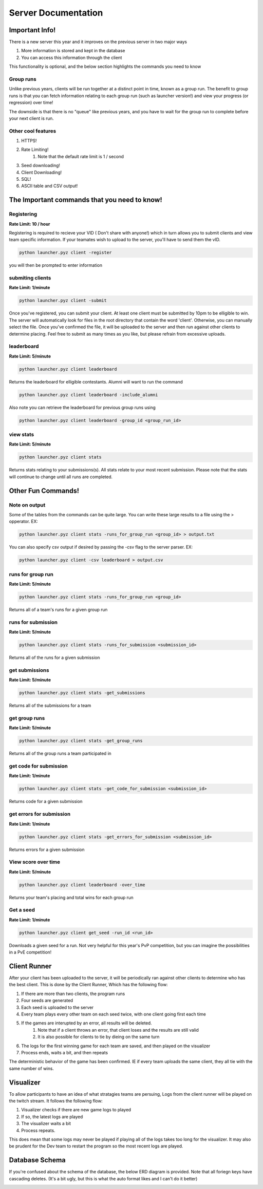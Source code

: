======================
Server Documentation
======================

Important Info!
================

There is a new server this year and it improves on the previous server in two major ways

1. More information is stored and kept in the database
2. You can access this information through the client

This functionality is optional, and the below section highlights the commands you need to know

Group runs
------------

Unlike previous years, clients will be run together at a distinct point in time, known as a group run. The 
benefit to group runs is that you can fetch information relating to each group run (such as launcher version!)
and view your progress (or regression) over time!

The downside is that there is no "queue" like previous years, and you have to wait for the group run to complete 
before your next client is run. 

Other cool features
---------------------

1. HTTPS!
2. Rate Limiting!
    1. Note that the default rate limit is 1 / second
3. Seed downloading!
4. Client Downloading!
5. SQL!
6. ASCII table and CSV output!


The Important commands that you need to know!
================================================

Registering
------------

**Rate Limit: 10 / hour**

Registering is required to recieve your VID ( Don't share with anyone!) which in turn allows you to submit clients and view 
team specific information. If your teamates wish to upload to the server, you'll have to send them the vID.

.. code-block:: python

    python launcher.pyz client -register

you will then be prompted to enter information


submiting clients
--------------------

**Rate Limit: 1/minute**

.. code-block:: python

    python launcher.pyz client -submit

Once you've registered, you can submit your client. At least one client must be submitted by 10pm to be elligible to win. The server will automatically look for files in the 
root directory that contain the word 'client'. Otherwise, you can manually select the file. Once you've confirmed the file, it will be uploaded to the server and 
then run against other clients to determine placing. Feel free to submit as many times as you like, but please refrain from excessive uploads.

leaderboard
--------------

**Rate Limit: 5/minute**

.. code-block:: python

    python launcher.pyz client leaderboard

Returns the leaderboard for elligible contestants. Alumni will want to run the command

.. code-block:: python

    python launcher.pyz client leaderboard -include_alumni

Also note you can retrieve the leaderboard for previous group runs using

.. code-block:: python

    python launcher.pyz client leaderboard -group_id <group_run_id>


view stats
------------

**Rate Limit: 5/minute**

.. code-block:: python

    python launcher.pyz client stats

Returns stats relating to your submissions(s). All stats relate to your most recent submission. Please note that the stats will continue to change until all 
runs are completed.


Other Fun Commands!
=====================


Note on output
-----------------

Some of the tables from the commands can be quite large. You can write these large results to a file using the > opperator. EX:

.. code-block:: python

    python launcher.pyz client stats -runs_for_group_run <group_id> > output.txt

You can also specify csv output if desired by passing the -csv flag to the server parser. EX:

.. code-block:: python

    python launcher.pyz client -csv leaderboard > output.csv


runs for group run
-------------------

**Rate Limit: 5/minute**

.. code-block:: python

    python launcher.pyz client stats -runs_for_group_run <group_id>

Returns all of a team's runs for a given group run

runs for submission
---------------------

**Rate Limit: 5/minute**

.. code-block:: python

    python launcher.pyz client stats -runs_for_submission <submission_id>

Returns all of the runs for a given submission

get submissions
-----------------

**Rate Limit: 5/minute**

.. code-block:: python

    python launcher.pyz client stats -get_submissions

Returns all of the submissions for a team

get group runs
-----------------

**Rate Limit: 5/minute**

.. code-block:: python

    python launcher.pyz client stats -get_group_runs

Returns all of the group runs a team participated in

get code for submission
-------------------------

**Rate Limit: 1/minute**

.. code-block:: python

    python launcher.pyz client stats -get_code_for_submission <submission_id>

Returns code for a given submission

get errors for submission
-------------------------

**Rate Limit: 1/minute**

.. code-block:: python

    python launcher.pyz client stats -get_errors_for_submission <submission_id>

Returns errors for a given submission

View score over time
-------------------------

**Rate Limit: 5/minute**

.. code-block:: python

    python launcher.pyz client leaderboard -over_time

Returns your team's placing and total wins for each group run

Get a seed
-------------------------

**Rate Limit: 1/minute**

.. code-block:: python

    python launcher.pyz client get_seed -run_id <run_id>

Downloads a given seed for a run. Not very helpful for this year's PvP competition, but you can imagine the 
possibilities in a PvE competition!



Client Runner
===============

After your client has been uploaded to the server, it will be periodically ran against other clients to determine who has the best client.
This is done by the Client Runner, Which has the following flow:

1. If there are more than two clients, the program runs
2. Four seeds are generated 
3. Each seed is uploaded to the server
4. Every team plays every other team on each seed twice, with one client going first each time
5. If the games are interupted by an error, all results will be deleted.
    1. Note that if a client throws an error, that client loses and the results are still valid
    2. It is also possible for clients to tie by dieing on the same turn
6. The logs for the first winning game for each team are saved, and then played on the visualizer\
7. Process ends, waits a bit, and then repeats

The deterministic behavior of the game has been confirmed. IE if every team uploads the same client, they all tie with the same number of wins.

Visualizer
===========

To allow participants to have an idea of what stratagies teams are persuing, Logs from the client runner will be played on the twitch stream.
It follows the following flow:

1. Visualizer checks if there are new game logs to played
2. If so, the latest logs are played
3. The visualizer waits a bit
4. Process repeats.

This does mean that some logs may never be played if playing all of the logs takes too long for the visualizer. It may also be prudent for the Dev team to 
restart the program so the most recent logs are played.


Database Schema
=================

If you're confused about the schema of the database, the below ERD diagram is provided. Note that all foriegn keys have cascading deletes.
(It's a bit ugly, but this is what the auto format likes and I can't do it better)

.. image:: _static/imgs/ERD.png
  :width: 400
  :alt: ERD








